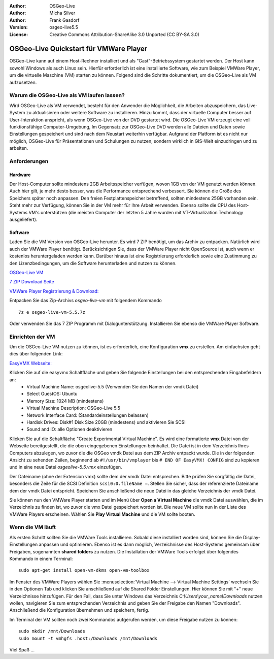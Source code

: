 :Author: OSGeo-Live
:Author: Micha Silver
:Author: Frank Gasdorf
:Version: osgeo-live5.5
:License: Creative Commons Attribution-ShareAlike 3.0 Unported  (CC BY-SA 3.0)

********************************************************************************
OSGeo-Live Quickstart für VMWare Player
********************************************************************************
OSGeo-Live kann auf einem Host-Rechner installiert und als "Gast"-Betriebssystem gestartet werden. Der Host kann sowohl Windows als auch Linux sein. Hierfür erforderlich ist eine installierte Software, wie zum Beispiel VMWare Player, um die virtuelle Maschine (VM) starten zu können. Folgend sind die Schritte dokumentiert, um die OSGeo-Live als VM aufzusetzen.

================================================================================
Warum die OSGeo-Live als VM laufen lassen?
================================================================================
Wird OSGeo-Live als VM verwendet, besteht für den Anwender die Möglichkeit, die Arbeiten abzuspeichern, das Live-System zu aktualisieren oder weitere Software zu installieren. Hinzu kommt, dass der virtuelle Computer besser auf User-Interaktion anspricht, als wenn OSGeo-Live von der DVD gestartet wird. Die OSGeo-Live VM erzeugt eine voll funktionsfähige Computer-Umgebung, Im Gegensatz zur OSGeo-Live DVD werden alle Dateien und Daten sowie Einstellungen gespeichert und sind nach dem Neustart weiterhin verfügbar. Aufgrund der Platform ist es nicht nur möglich, OSGeo-Live für Präsentationen und Schulungen zu nutzen, sondern wirklich in GIS-Welt einzudringen und zu arbeiten.

================================================================================
Anforderungen
================================================================================

Hardware
----------------
Der Host-Computer sollte mindestens 2GB Arbeitsspeicher verfügen, wovon 1GB von der VM genutzt werden können. Auch hier gilt, je mehr desto besser, was die Performance entsprechend verbessert. Sie können die Größe des Speichers später noch anpassen.
Den freien Festplattenspeicher betreffend, sollten mindestens 25GB vorhanden sein. Steht mehr zur Verfügung, können Sie in der VM mehr für Ihre Arbeit verwenden.
Ebenso sollte die CPU des Host-Systems VM's unterstützen (die meisten Computer der letzten 5 Jahre wurden mit VT-Virtualization Technology ausgeliefert).

Software
----------------
Laden Sie die VM Version von OSGeo-Live herunter. Es wird 7 ZIP benötigt, um das Archiv zu entpacken. Natürlich wird auch der VMWare Player benötigt. Berücksichtigen Sie, dass der VMWare Player nicht OpenSource ist, auch wenn er kostenlos heruntergeladen werden kann. Darüber hinaus ist eine Registrierung erforderlich sowie eine Zustimmung zu den Lizenzbedingungen, um die Software herunterladen und nutzen zu können.

`OSGeo-Live VM <http://download.osgeo.org/livedvd/release/5.5/osgeo-live-vm-5.5.7z>`_

`7 ZIP Download Seite <http://www.7-zip.org/download.html>`_

`VMWare Player Registrierung & Download: <https://www.vmware.com/tryvmware/?p=player&lp=1>`_


Entpacken Sie das Zip-Archivs `osgeo-live-vm` mit folgendem Kommando

::

        7z e osgeo-live-vm-5.5.7z

Oder verwenden Sie das 7 ZIP Programm mit Dialogunterstützung. Installieren Sie ebenso die VMWare Player Software.

================================================================================
Einrichten der VM
================================================================================
Um die OSGeo-Live VM nutzen zu können, ist es erforderlich, eine Konfiguration **vmx** zu erstellen. Am einfachsten geht dies über folgenden Link:

`EasyVMX Webseite: <http://www.easyvmx.com/easyvmx.shtml>`_

Klicken Sie auf die easyvmx Schaltfläche und geben Sie folgende Einstellungen bei den entsprechenden Eingabefeldern an:
        - Virtual Machine Name: osgeolive-5.5 (Verwenden Sie den Namen der vmdk Datei)
        - Select GuestOS: Ubuntu
        - Memory Size: 1024 MB (mindestens)
        - Virtual Machine Description: OSGeo-Live 5.5
        - Network Interface Card: (Standardeinstellungen belassen)
        - Hardisk Drives: Disk#1 Disk Size 20GB (mindestens) und aktivieren Sie SCSI
        - Sound and IO: alle Optionen deaktivieren

.. image:: ../../images/screenshots/800x600/vmware_easyvmx_form.png
        :scale: 75


.. image:: ../../images/screenshots/800x600/vmware_easyvmx_disk.png
        :scale: 75

Klicken Sie auf die Schaltfläche "Create Experimental Virtual Machine". Es wird eine formatierte **vmx** Datei von der Webseite bereitgestellt, die die oben eingegebenen Einstellungen beinhaltet. Die Datei ist in dem Verzeichnis Ihres Computers abzulegen, wo zuvor die die OSGeo vmdk Datei aus dem ZIP Archiv entpackt wurde. Die in der folgenden Ansicht zu sehenden Zeilen, beginnend ab ``#!/usr/bin/vmplayer`` bis ``# END OF EasyVMX! CONFIG`` sind zu kopieren und in eine neue Datei `osgeolive-5.5.vmx` einzufügen. 

.. image:: ../../images/screenshots/800x600/vmware_easyvmx_output.png
        :scale: 75

Der Dateiname (ohne der Extension vmx) sollte dem der vmdk Datei entsprechen. Bitte prüfen Sie sorgfältig die Datei, besonders die Zeile für die SCSI Definition ``scsi0:0.fileName =``. Stellen Sie sicher, dass der referenzierte Dateiname dem der vmdk Datei entspricht. Speichern Sie anschließend die neue Datei in das gleiche Verzeichnis der vmdk Datei.

Sie können nun den VMWare Player starten und im Menü über **Open a Virtual Machine** die vmdk Datei auswählen, die im Verzeichnis zu finden ist, wo zuvor die vmx Datei gespeichert worden ist. Die neue VM sollte nun in der Liste des VMWare Players erscheinen. Wählen Sie **Play Virtual Machine** und die VM sollte booten.

.. image:: ../../images/screenshots/800x600/vmware_open.png
        :scale: 90
.. image:: ../../images/screenshots/800x600/vmware_play.png
        :scale: 90

================================================================================
Wenn die VM läuft
================================================================================
Als ersten Schritt sollten Sie die VMWare Tools installieren. Sobald diese installiert worden sind, können Sie die Display-Einstellungen anpassen und optimieren. Ebenso ist es dann möglich, Verzeichnisse des Host-Systems gemeinsam über Freigaben, sogenannten **shared folders** zu nutzen. Die Installation der VMWare Tools erfolget über folgendes Kommando in einem Terminal:

::

        sudo apt-get install open-vm-dkms open-vm-toolbox


Im Fenster des VMWare Players wählen Sie :menuselection:`Virtual Machine --> Virtual Machine Settings` wechseln Sie in den Optionen Tab und klicken Sie anschließend auf die Shared Folder Einstellungen. Hier können Sie mit "+" neue Verzeichnisse hinzufügen. Für den Fall, dass Sie unter Windows das Verzeichnis `C:\\Users\\your_name\\Downloads` nutzen wollen, navigieren Sie zum entsprechenden Verzeichnis und geben Sie der Freigabe den Namen "Downloads". Anschließend die Konfiguration übernehmen und speichern, fertig.

.. image:: ../../images/screenshots/800x600/vmware_shared.png 
        :scale: 80

Im Terminal der VM sollten noch zwei Kommandos aufgerufen werden, um diese Freigabe nutzen zu können:
::

        sudo mkdir /mnt/Downloads
        sudo mount -t vmhgfs .host:/Downloads /mnt/Downloads

Viel Spaß ...
